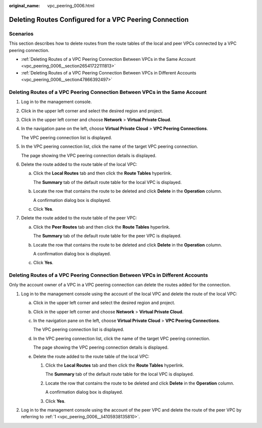 :original_name: vpc_peering_0006.html

.. _vpc_peering_0006:

Deleting Routes Configured for a VPC Peering Connection
=======================================================

Scenarios
---------

This section describes how to delete routes from the route tables of the local and peer VPCs connected by a VPC peering connection.

-  :ref:`Deleting Routes of a VPC Peering Connection Between VPCs in the Same Account <vpc_peering_0006__section26541722111813>`
-  :ref:`Deleting Routes of a VPC Peering Connection Between VPCs in Different Accounts <vpc_peering_0006__section47866392497>`

.. _vpc_peering_0006__section26541722111813:

Deleting Routes of a VPC Peering Connection Between VPCs in the Same Account
----------------------------------------------------------------------------

#. Log in to the management console.

#. Click |image1| in the upper left corner and select the desired region and project.

#. Click |image2| in the upper left corner and choose **Network** > **Virtual Private Cloud**.

#. In the navigation pane on the left, choose **Virtual Private Cloud** > **VPC Peering Connections**.

   The VPC peering connection list is displayed.

#. In the VPC peering connection list, click the name of the target VPC peering connection.

   The page showing the VPC peering connection details is displayed.

#. Delete the route added to the route table of the local VPC:

   a. Click the **Local Routes** tab and then click the **Route Tables** hyperlink.

      The **Summary** tab of the default route table for the local VPC is displayed.

   b. Locate the row that contains the route to be deleted and click **Delete** in the **Operation** column.

      A confirmation dialog box is displayed.

   c. Click **Yes**.

#. Delete the route added to the route table of the peer VPC:

   a. Click the **Peer Routes** tab and then click the **Route Tables** hyperlink.

      The **Summary** tab of the default route table for the peer VPC is displayed.

   b. Locate the row that contains the route to be deleted and click **Delete** in the **Operation** column.

      A confirmation dialog box is displayed.

   c. Click **Yes**.

.. _vpc_peering_0006__section47866392497:

Deleting Routes of a VPC Peering Connection Between VPCs in Different Accounts
------------------------------------------------------------------------------

Only the account owner of a VPC in a VPC peering connection can delete the routes added for the connection.

#. .. _vpc_peering_0006__li4105938135810:

   Log in to the management console using the account of the local VPC and delete the route of the local VPC:

   a. Click |image3| in the upper left corner and select the desired region and project.

   b. Click |image4| in the upper left corner and choose **Network** > **Virtual Private Cloud**.

   c. In the navigation pane on the left, choose **Virtual Private Cloud** > **VPC Peering Connections**.

      The VPC peering connection list is displayed.

   d. In the VPC peering connection list, click the name of the target VPC peering connection.

      The page showing the VPC peering connection details is displayed.

   e. Delete the route added to the route table of the local VPC:

      #. Click the **Local Routes** tab and then click the **Route Tables** hyperlink.

         The **Summary** tab of the default route table for the local VPC is displayed.

      #. Locate the row that contains the route to be deleted and click **Delete** in the **Operation** column.

         A confirmation dialog box is displayed.

      #. Click **Yes**.

#. Log in to the management console using the account of the peer VPC and delete the route of the peer VPC by referring to :ref:`1 <vpc_peering_0006__li4105938135810>`.

.. |image1| image:: /_static/images/en-us_image_0141273034.png
.. |image2| image:: /_static/images/en-us_image_0000001503330858.png
.. |image3| image:: /_static/images/en-us_image_0141273034.png
.. |image4| image:: /_static/images/en-us_image_0000001553770737.png
